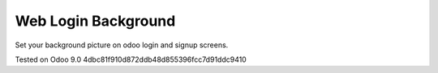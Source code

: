 Web Login Background
====================

Set your background picture on odoo login and signup screens.

Tested on Odoo 9.0 4dbc81f910d872ddb48d855396fcc7d91ddc9410
